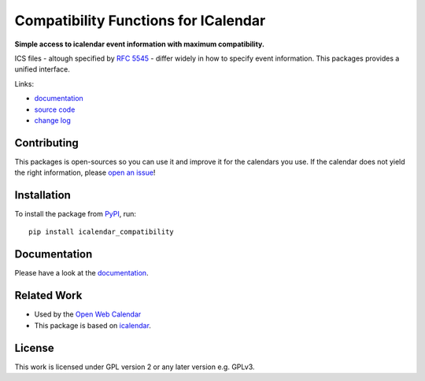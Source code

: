 Compatibility Functions for ICalendar
=====================================

.. image:: https://badge.fury.io/py/icalendar_compatibility.svg
   :target: https://pypi.org/project/icalendar_compatibility/
   :alt: Python Package Version on PyPI

.. image:: https://img.shields.io/pypi/pyversions/icalendar_compatibility
   :target: https://pypi.org/project/icalendar_compatibility/
   :alt: PyPI - Python Version

.. image:: https://img.shields.io/pypi/dm/icalendar-compatibility.svg
   :target: https://pypi.org/project/icalendar-compatibility/#files
   :alt: Downloads from PyPI

.. image:: https://img.shields.io/github/actions/workflow/status/niccokunzmann/icalendar_compatibility/tests.yml?branch=main&label=main&logo=github
    :target: https://github.com/niccokunzmann/icalendar_compatibility/actions/workflows/tests.yml?query=branch%3Amain
    :alt: GitHub Actions build status for main

.. image:: https://readthedocs.org/projects/icalendar-compatibility/badge/?version=latest
    :target: https://icalendar-compatibility.readthedocs.io/en/latest/?badge=latest
    :alt: Documentation Status

**Simple access to icalendar event information with maximum compatibility.**

ICS files - altough specified by `RFC 5545`_ - differ widely in how to specify event information.
This packages provides a unified interface.

.. _`RFC 5545`: https://www.rfc-editor.org/rfc/rfc5545.html
.. _`icalendar`: https://pypi.org/project/icalendar/


Links:

- `documentation`_
- `source code`_
- `change log`_

Contributing
------------

This packages is open-sources so you can use it and improve it for the calendars you use.
If the calendar does not yield the right information, please `open an issue <https://github.com/niccokunzmann/icalendar_compatibility/issues>`_!

Installation
------------

To install the package from `PyPI`_, run::

    pip install icalendar_compatibility


.. _`PyPI`: https://pypi.org/project/icalendar-compatibility

Documentation
-------------

Please have a look at the `documentation`_.

Related Work
------------

- Used by the `Open Web Calendar <https://open-web-calendar.quelltext.eu/>`_
- This package is based on `icalendar`_.

.. _`documentation`: https://icalendar-compatibility.readthedocs.io
.. _`source code`: https://github.com/niccokunzmann/icalendar_compatibility
.. _`change log`: https://icalendar-compatibility.readthedocs.io/en/latest/changes.html

License
-------

This work is licensed under GPL version 2 or any later version e.g. GPLv3.

